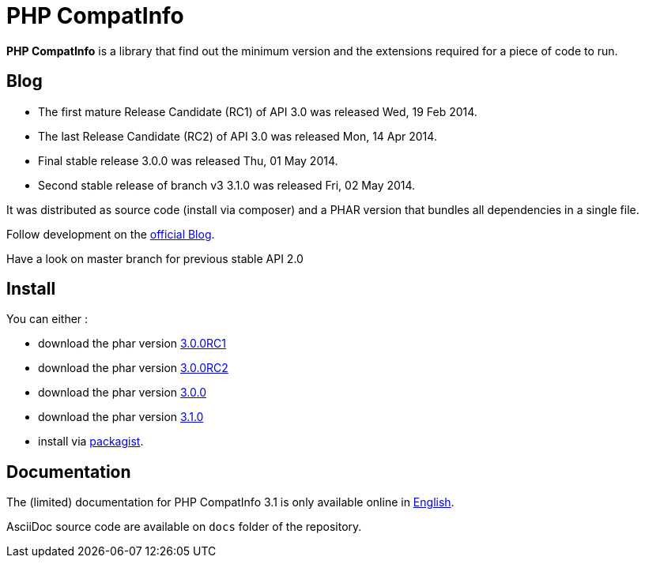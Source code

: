 = PHP CompatInfo

**PHP CompatInfo** is a library that
find out the minimum version and the extensions required for a piece of code to run.


== Blog 

* The first mature Release Candidate (RC1) of API 3.0 was released Wed, 19 Feb 2014.
* The last Release Candidate (RC2) of API 3.0 was released Mon, 14 Apr 2014.
* Final stable release 3.0.0 was released Thu, 01 May 2014.
* Second stable release of branch v3 3.1.0 was released Fri, 02 May 2014.

It was distributed as source code (install via composer) and a PHAR version 
that bundles all dependencies in a single file.

Follow development on the http://php5.laurent-laville.org/compatinfo/blog[official Blog]. 

Have a look on master branch for previous stable API 2.0

== Install

You can either :

* download the phar version http://bartlett.laurent-laville.org/get/phpcompatinfo-3.0.0RC1-2-gd181e6c.phar[3.0.0RC1]
* download the phar version http://bartlett.laurent-laville.org/get/phpcompatinfo-3.0.0RC2.phar[3.0.0RC2]
* download the phar version http://bartlett.laurent-laville.org/get/phpcompatinfo-3.0.0.phar[3.0.0]
* download the phar version http://bartlett.laurent-laville.org/get/phpcompatinfo-3.1.0.phar[3.1.0]
* install via https://packagist.org/packages/bartlett/php-compatinfo/[packagist].

== Documentation

The (limited) documentation for PHP CompatInfo 3.1 is only available online
in http://php5.laurent-laville.org/compatinfo/manual/3.1/en/[English].

AsciiDoc source code are available on `docs` folder of the repository.
